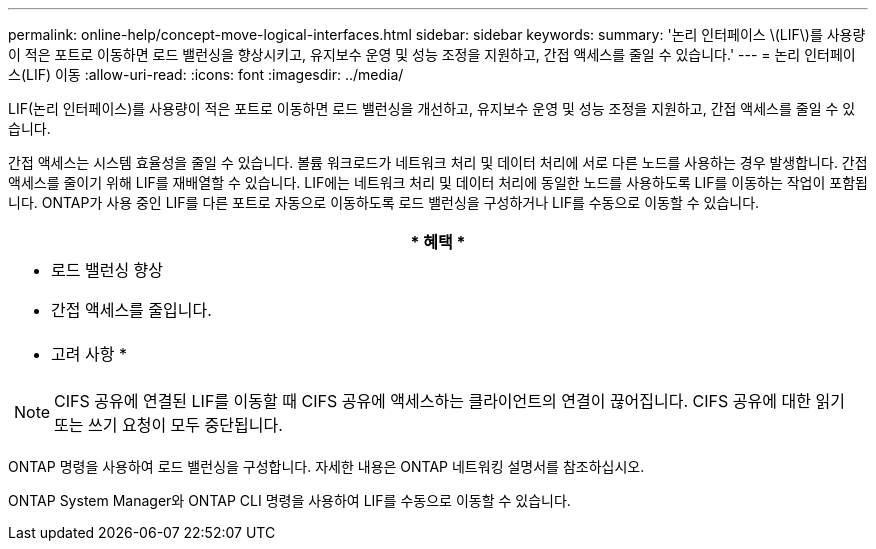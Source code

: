 ---
permalink: online-help/concept-move-logical-interfaces.html 
sidebar: sidebar 
keywords:  
summary: '논리 인터페이스 \(LIF\)를 사용량이 적은 포트로 이동하면 로드 밸런싱을 향상시키고, 유지보수 운영 및 성능 조정을 지원하고, 간접 액세스를 줄일 수 있습니다.' 
---
= 논리 인터페이스(LIF) 이동
:allow-uri-read: 
:icons: font
:imagesdir: ../media/


[role="lead"]
LIF(논리 인터페이스)를 사용량이 적은 포트로 이동하면 로드 밸런싱을 개선하고, 유지보수 운영 및 성능 조정을 지원하고, 간접 액세스를 줄일 수 있습니다.

간접 액세스는 시스템 효율성을 줄일 수 있습니다. 볼륨 워크로드가 네트워크 처리 및 데이터 처리에 서로 다른 노드를 사용하는 경우 발생합니다. 간접 액세스를 줄이기 위해 LIF를 재배열할 수 있습니다. LIF에는 네트워크 처리 및 데이터 처리에 동일한 노드를 사용하도록 LIF를 이동하는 작업이 포함됩니다. ONTAP가 사용 중인 LIF를 다른 포트로 자동으로 이동하도록 로드 밸런싱을 구성하거나 LIF를 수동으로 이동할 수 있습니다.

|===
| * 혜택 * 


 a| 
* 로드 밸런싱 향상
* 간접 액세스를 줄입니다.




 a| 
* 고려 사항 *



 a| 
[NOTE]
====
CIFS 공유에 연결된 LIF를 이동할 때 CIFS 공유에 액세스하는 클라이언트의 연결이 끊어집니다. CIFS 공유에 대한 읽기 또는 쓰기 요청이 모두 중단됩니다.

====
|===
ONTAP 명령을 사용하여 로드 밸런싱을 구성합니다. 자세한 내용은 ONTAP 네트워킹 설명서를 참조하십시오.

ONTAP System Manager와 ONTAP CLI 명령을 사용하여 LIF를 수동으로 이동할 수 있습니다.
